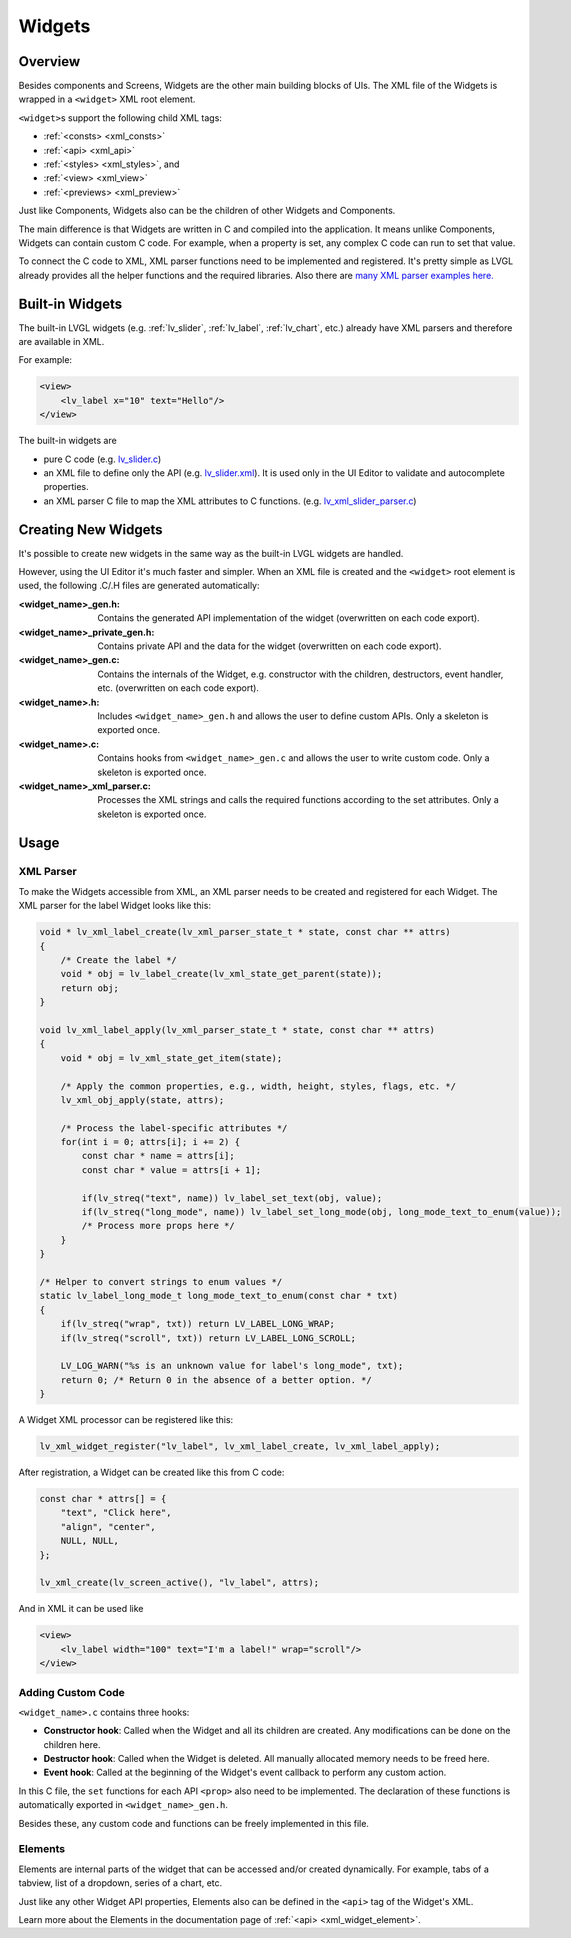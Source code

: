 .. _xml_widgets:

=======
Widgets
=======

Overview
********

.. |nbsp|   unicode:: U+000A0 .. NO-BREAK SPACE
    :trim:

Besides components and Screens, Widgets are the other main building blocks of UIs.
The XML file of the Widgets is wrapped in a ``<widget>`` XML root element.

``<widget>``\ s support the following child XML tags:

- :ref:`<consts> <xml_consts>`
- :ref:`<api> <xml_api>`
- :ref:`<styles> <xml_styles>`, and
- :ref:`<view> <xml_view>`
- :ref:`<previews> <xml_preview>`

Just like Components, Widgets also can be the children of other Widgets and Components.

The main difference is that Widgets are written in C and compiled into the application.
It means unlike Components, Widgets can contain custom C code. For example, when a property is set,
any complex C code can run to set that value.

To connect the C code to XML, XML parser functions need to be implemented and registered. It's
pretty simple as LVGL already provides all the helper functions and the required libraries. Also there
are `many XML parser examples here. <https://github.com/lvgl/lvgl/tree/master/src/others/xml/parsers>`__

Built-in Widgets
****************

The built-in LVGL widgets (e.g. :ref:`lv_slider`, :ref:`lv_label`, :ref:`lv_chart`, etc.) already
have XML parsers and therefore are available in XML.

For example:

.. code-block:: xml

    <view>
        <lv_label x="10" text="Hello"/>
    </view>

The built-in widgets are

- pure C code
  (e.g. `lv_slider.c <https://github.com/lvgl/lvgl/tree/master/src/widgets/slider/lv_slider.c>`__)
- an XML file to define only the API
  (e.g. `lv_slider.xml <https://github.com/lvgl/lvgl/blob/master/xmls/lv_slider.xml>`__).
  It is used only in the UI |nbsp| Editor to validate and autocomplete properties.
- an XML parser C file to map the XML attributes to C functions.
  (e.g. `lv_xml_slider_parser.c <https://github.com/lvgl/lvgl/blob/master/src/others/xml/parsers/lv_xml_slider_parser.c>`__)

Creating New Widgets
********************

It's possible to create new widgets in the same way as the built-in LVGL widgets are handled.

However, using the UI |nbsp| Editor it's much faster and simpler. When an XML file is created and
the ``<widget>`` root element is used, the following .C/.H files are generated automatically:

:<widget_name>_gen.h:           Contains the generated API implementation of the widget
                                (overwritten on each code export).
:<widget_name>_private_gen.h:   Contains private API and the data for the widget
                                (overwritten on each code export).
:<widget_name>_gen.c:           Contains the internals of the Widget, e.g. constructor with the children,
                                destructors, event handler, etc. (overwritten on each code export).
:<widget_name>.h:               Includes ``<widget_name>_gen.h`` and allows the user to
                                define custom APIs. Only a skeleton is exported once.
:<widget_name>.c:               Contains hooks from ``<widget_name>_gen.c`` and allows
                                the user to write custom code. Only a skeleton is
                                exported once.
:<widget_name>_xml_parser.c:    Processes the XML strings and calls the required
                                functions according to the set attributes. Only a
                                skeleton is exported once.

Usage
*****

XML Parser
----------

To make the Widgets accessible from XML, an XML parser needs to be created and
registered for each Widget. The XML parser for the label Widget looks like this:

.. code-block:: c

    void * lv_xml_label_create(lv_xml_parser_state_t * state, const char ** attrs)
    {
        /* Create the label */
        void * obj = lv_label_create(lv_xml_state_get_parent(state));
        return obj;
    }

    void lv_xml_label_apply(lv_xml_parser_state_t * state, const char ** attrs)
    {
        void * obj = lv_xml_state_get_item(state);

        /* Apply the common properties, e.g., width, height, styles, flags, etc. */
        lv_xml_obj_apply(state, attrs);

        /* Process the label-specific attributes */
        for(int i = 0; attrs[i]; i += 2) {
            const char * name = attrs[i];
            const char * value = attrs[i + 1];

            if(lv_streq("text", name)) lv_label_set_text(obj, value);
            if(lv_streq("long_mode", name)) lv_label_set_long_mode(obj, long_mode_text_to_enum(value));
            /* Process more props here */
        }
    }

    /* Helper to convert strings to enum values */
    static lv_label_long_mode_t long_mode_text_to_enum(const char * txt)
    {
        if(lv_streq("wrap", txt)) return LV_LABEL_LONG_WRAP;
        if(lv_streq("scroll", txt)) return LV_LABEL_LONG_SCROLL;

        LV_LOG_WARN("%s is an unknown value for label's long_mode", txt);
        return 0; /* Return 0 in the absence of a better option. */
    }

A Widget XML processor can be registered like this:

.. code-block:: c

    lv_xml_widget_register("lv_label", lv_xml_label_create, lv_xml_label_apply);

After registration, a Widget can be created like this from C code:

.. code-block:: c

    const char * attrs[] = {
        "text", "Click here",
        "align", "center",
        NULL, NULL,
    };

    lv_xml_create(lv_screen_active(), "lv_label", attrs);

And in XML it can be used like

.. code-block:: xml

    <view>
        <lv_label width="100" text="I'm a label!" wrap="scroll"/>
    </view>

Adding Custom Code
------------------

``<widget_name>.c`` contains three hooks:

- **Constructor hook**: Called when the Widget and all its children are created. Any
  modifications can be done on the children here.
- **Destructor hook**: Called when the Widget is deleted. All manually allocated
  memory needs to be freed here.
- **Event hook**: Called at the beginning of the Widget's event callback to perform
  any custom action.

In this C file, the ``set`` functions for each API ``<prop>`` also need to be
implemented. The declaration of these functions is automatically exported in
``<widget_name>_gen.h``.

Besides these, any custom code and functions can be freely implemented in this file.

Elements
--------

Elements are internal parts of the widget that can be accessed and/or created dynamically.
For example, tabs of a tabview, list of a dropdown, series of a chart, etc.

Just like any other Widget API properties, Elements also can be defined in the ``<api>``
tag of the Widget's XML.

Learn more about the Elements in the documentation page of :ref:`<api> <xml_widget_element>`.
